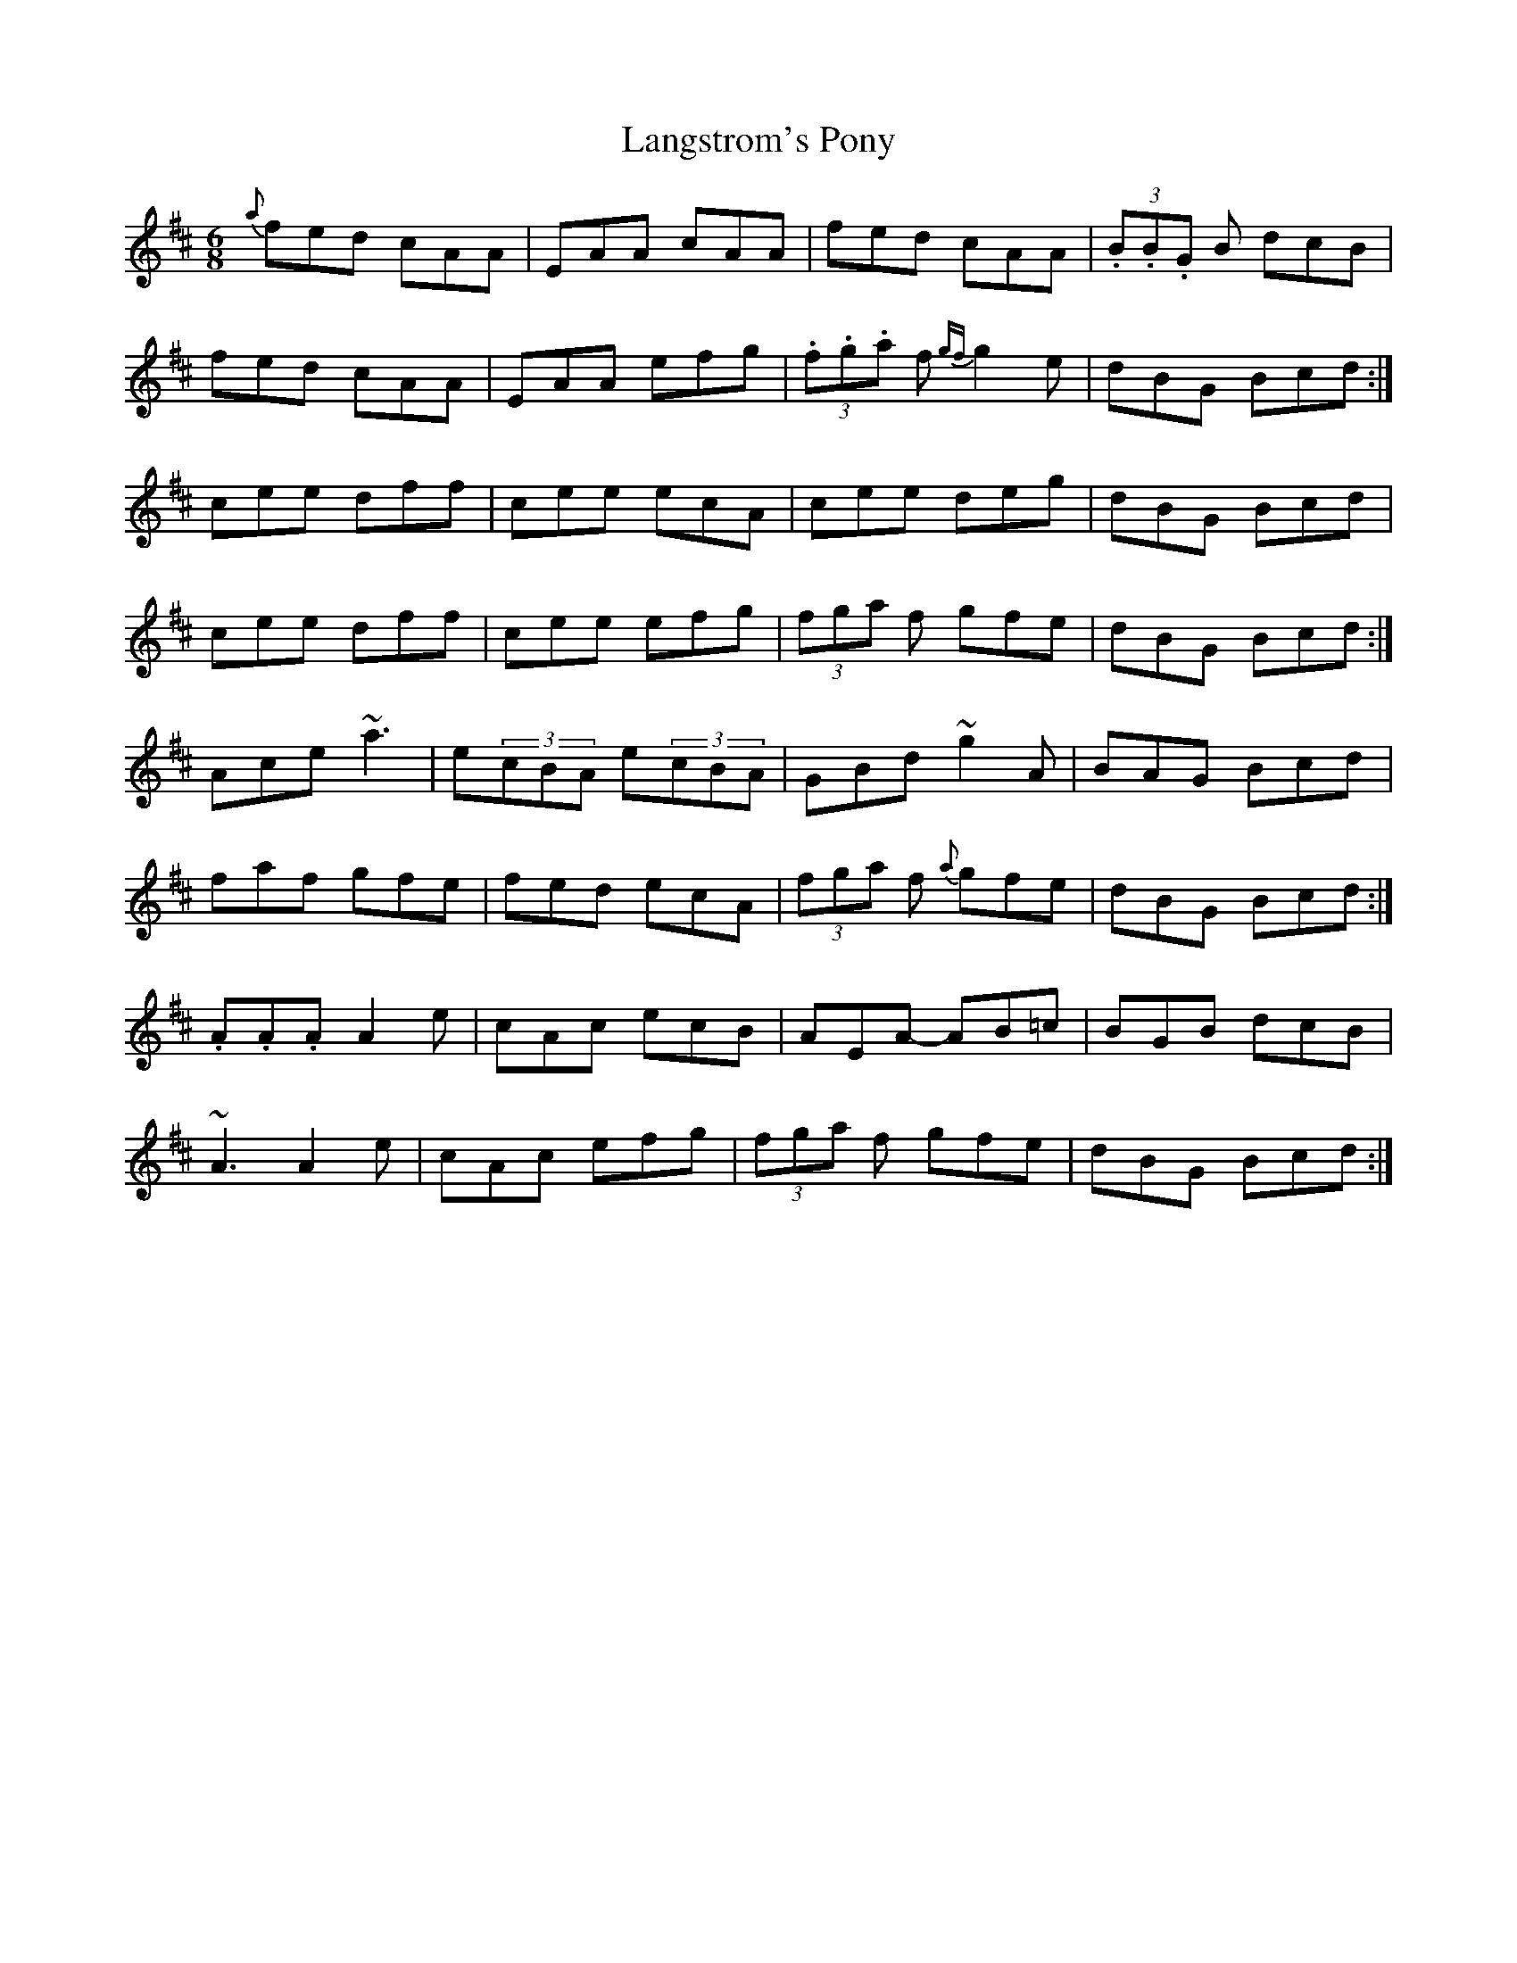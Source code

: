 X:1
T:Langstrom's Pony
M:6/8
L:1/8
S:Tommy Peoples, Donegal (fiddle)
R:Double Jig
N:As played
D:From a 70's demo tape
Z:Bernie Stocks
K:D
{a}fed cAA|EAA cAA|fed cAA|(3.B.B.G B dcB|
fed cAA|EAA efg|(3.f.g.a f {gf}g2e|dBG Bcd:|
cee dff|cee ecA|cee deg|dBG Bcd|
cee dff|cee efg|(3fga f gfe|dBG Bcd:|
Ace ~a3|e(3cBA e(3cBA|GBd ~g2A|BAG Bcd|
faf gfe|fed ecA|(3fga f {a}gfe|dBG Bcd:|
.A.A.A A2e|cAc ecB|AEA -AB=c|BGB dcB|
~A3 A2e|cAc efg|(3fga f gfe|dBG Bcd:|
